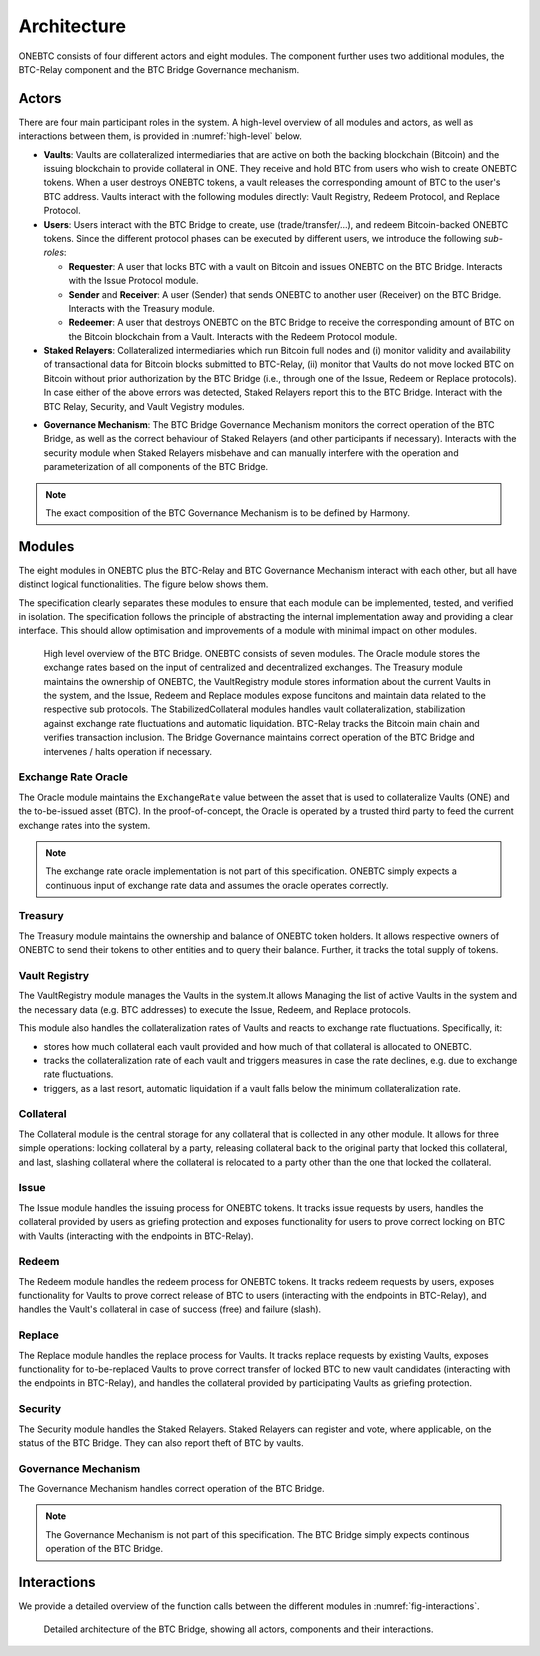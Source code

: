 Architecture
============

ONEBTC consists of four different actors and eight modules. The component further uses two additional modules, the BTC-Relay component and the BTC Bridge Governance mechanism.

Actors
~~~~~~

There are four main participant roles in the system. A high-level overview of all modules and actors, as well as interactions between them, is provided in :numref:`high-level` below.

- **Vaults**: Vaults are collateralized intermediaries that are active on both the backing blockchain (Bitcoin) and the issuing blockchain to provide collateral in ONE. They receive and hold BTC from users who wish to create ONEBTC tokens. When a user destroys ONEBTC tokens, a vault releases the corresponding amount of BTC to the user's BTC address. Vaults interact with the following modules directly: Vault Registry, Redeem Protocol, and Replace Protocol.
- **Users**: Users interact with the BTC Bridge to create, use (trade/transfer/...), and redeem Bitcoin-backed ONEBTC tokens. Since the different protocol phases can be executed by different users, we introduce the following *sub-roles*:

  - **Requester**: A user that locks BTC with a vault on Bitcoin and issues ONEBTC on the BTC Bridge. Interacts with the Issue Protocol module.
  - **Sender** and **Receiver**: A user (Sender) that sends ONEBTC to another user (Receiver) on the BTC Bridge. Interacts with the Treasury module.
  - **Redeemer**: A user that destroys ONEBTC on the BTC Bridge to receive the corresponding amount of BTC on the Bitcoin blockchain from a Vault. Interacts with the Redeem Protocol module.

- **Staked Relayers**:  Collateralized intermediaries which run Bitcoin full nodes and (i) monitor validity and availability of transactional data for Bitcoin blocks submitted to BTC-Relay, (ii) monitor that Vaults do not move locked BTC on Bitcoin without prior authorization by the BTC Bridge (i.e., through one of the Issue, Redeem or Replace protocols). In case either of the above errors was detected, Staked Relayers report this to the BTC Bridge. Interact with the BTC Relay, Security, and Vault Vegistry modules.

.. todo:: The exact composition of Staked Relayers (static vs dynamic committee) and the internal agreement mechanism needs to be defined. Do Staked Relayers run a BFT protocol to create a threshold signature when reporting an error / updating the state of BTC-Relay? Who can join this committee?

- **Governance Mechanism**: The BTC Bridge Governance Mechanism monitors the correct operation of the BTC Bridge, as well as the correct behaviour of Staked Relayers (and other participants if necessary). Interacts with the security module when Staked Relayers misbehave and can manually interfere with the operation and parameterization of all components of the BTC Bridge.

.. note:: The exact composition of the BTC Governance Mechanism is to be defined by Harmony.

Modules
~~~~~~~

The eight modules in ONEBTC plus the BTC-Relay and BTC Governance Mechanism interact with each other, but all have distinct logical functionalities. The figure below shows them.

The specification clearly separates these modules to ensure that each module can be implemented, tested, and verified in isolation. The specification follows the principle of abstracting the internal implementation away and providing a clear interface. This should allow optimisation and improvements of a module with minimal impact on other modules.

.. _high-level:

.. figure:: ../figures/ONEBTC-Architecture.svg
    :alt: architecture diagram

    High level overview of the BTC Bridge. ONEBTC consists of seven modules. The Oracle module stores the exchange rates based on the input of centralized and decentralized exchanges. The Treasury module maintains the ownership of ONEBTC, the VaultRegistry module stores information about the current Vaults in the system, and the Issue, Redeem and Replace modules expose funcitons and maintain data related to the respective sub protocols. The StabilizedCollateral modules handles vault collateralization, stabilization against exchange rate fluctuations and automatic liquidation. BTC-Relay tracks the Bitcoin main chain and verifies transaction inclusion. The Bridge Governance maintains correct operation of the BTC Bridge and intervenes / halts operation if necessary.


Exchange Rate Oracle
--------------------

The Oracle module maintains the ``ExchangeRate`` value between the asset that is used to collateralize Vaults (ONE) and the to-be-issued asset (BTC).
In the proof-of-concept, the Oracle is operated by a trusted third party to feed the current exchange rates into the system.

.. note:: The exchange rate oracle implementation is not part of this specification. ONEBTC simply expects a continuous input of exchange rate data and assumes the oracle operates correctly.
.. .. todo:: Check with Web3 on how they plan to implement this. Probably, Governance Mechanism will provide this service, or intervene in case of failures.


Treasury
--------

The Treasury module maintains the ownership and balance of ONEBTC token holders. It allows respective owners of ONEBTC to send their tokens to other entities  and to query their balance.
Further, it tracks the total supply of tokens.

Vault Registry
--------------

The VaultRegistry module manages the Vaults in the system.It allows Managing the list of active Vaults in the system and the necessary data (e.g. BTC addresses) to execute the Issue, Redeem, and Replace protocols.

This module also handles the collateralization rates of Vaults and reacts to exchange rate fluctuations.
Specifically, it:

* stores how much collateral each vault provided and how much of that collateral is allocated to ONEBTC.
* tracks the collateralization rate of each vault and triggers measures in case the rate declines, e.g. due to exchange rate fluctuations.
* triggers, as a last resort, automatic liquidation if a vault falls below the minimum collateralization rate.

Collateral
----------

The Collateral module is the central storage for any collateral that is collected in any other module.
It allows for three simple operations: locking collateral by a party, releasing collateral back to the original party that locked this collateral, and last, slashing collateral where the collateral is relocated to a party other than the one that locked the collateral.

Issue
-----

The Issue module handles the issuing process for ONEBTC tokens. It tracks issue requests by users, handles the collateral provided by users as griefing protection and exposes functionality for users to prove correct locking on BTC with Vaults (interacting with the endpoints in BTC-Relay).

Redeem
------

The Redeem module handles the redeem process for ONEBTC tokens. It tracks redeem requests by users, exposes functionality for Vaults to prove correct release of BTC to users (interacting with the endpoints in BTC-Relay), and handles the Vault's collateral in case of success (free) and failure (slash).


Replace
-------
The Replace module handles the replace process for Vaults.
It tracks replace requests by existing Vaults, exposes functionality for to-be-replaced Vaults to prove correct transfer of locked BTC to new vault candidates (interacting with the endpoints in BTC-Relay), and handles the collateral provided by participating Vaults as griefing protection.


Security
--------

The Security module handles the Staked Relayers. Staked Relayers can register and vote, where applicable, on the status of the BTC Bridge. They can also report theft of BTC by vaults.

Governance Mechanism
--------------------

The Governance Mechanism handles correct operation of the BTC Bridge.

.. note:: The Governance Mechanism is not part of this specification. The BTC Bridge simply expects continous operation of the BTC Bridge.

Interactions
~~~~~~~~~~~~

We provide a detailed overview of the function calls between the different modules in :numref:`fig-interactions`.

.. _fig-interactions:
.. figure:: ../figures/ONEBTC-detailed-architecture.svg
    :alt: detailed architecture diagram

    Detailed architecture of the BTC Bridge, showing all actors, components and their interactions.
